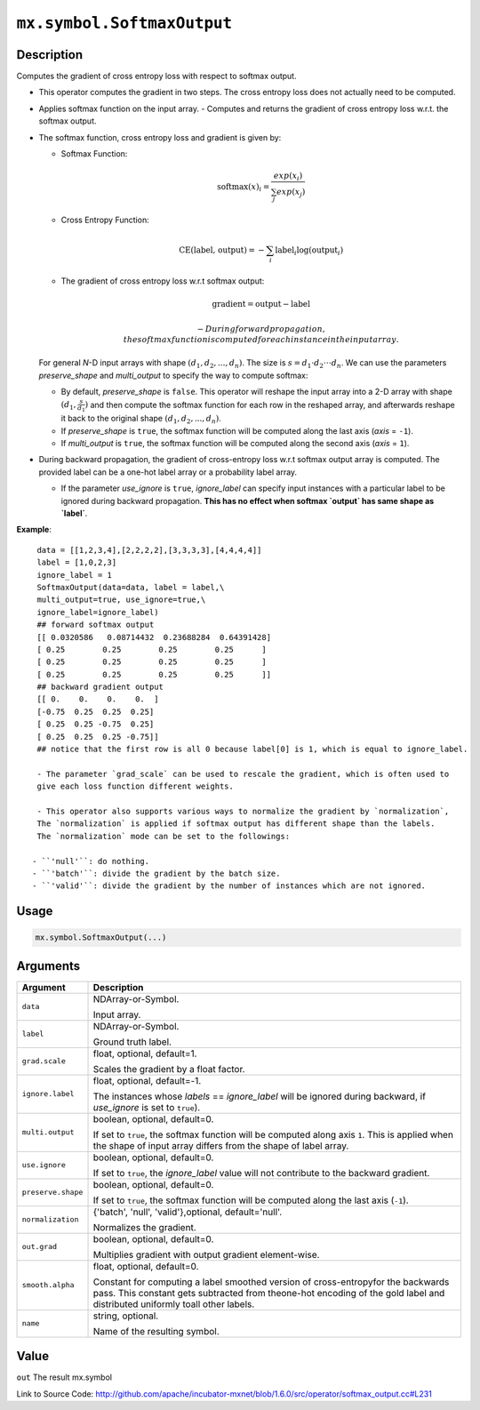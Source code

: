 

``mx.symbol.SoftmaxOutput``
======================================================

Description
----------------------

Computes the gradient of cross entropy loss with respect to softmax output.

- This operator computes the gradient in two steps.
  The cross entropy loss does not actually need to be computed.

- Applies softmax function on the input array.
  - Computes and returns the gradient of cross entropy loss w.r.t. the softmax output.

- The softmax function, cross entropy loss and gradient is given by:

  - Softmax Function:

    .. math:: \text{softmax}(x)_i = \frac{exp(x_i)}{\sum_j exp(x_j)}

  - Cross Entropy Function:

    .. math:: \text{CE(label, output)} = - \sum_i \text{label}_i \log(\text{output}_i)

  - The gradient of cross entropy loss w.r.t softmax output:

    .. math:: \text{gradient} = \text{output} - \text{label}

	- During forward propagation, the softmax function is computed for each instance in the input array.

  For general *N*-D input arrays with shape :math:`(d_1, d_2, ..., d_n)`. The size is
  :math:`s=d_1 \cdot d_2 \cdot \cdot \cdot d_n`. We can use the parameters `preserve_shape`
  and `multi_output` to specify the way to compute softmax:

  - By default, `preserve_shape` is ``false``. This operator will reshape the input array
    into a 2-D array with shape :math:`(d_1, \frac{s}{d_1})` and then compute the softmax function for
    each row in the reshaped array, and afterwards reshape it back to the original shape
    :math:`(d_1, d_2, ..., d_n)`.
  - If `preserve_shape` is ``true``, the softmax function will be computed along
    the last axis (`axis` = ``-1``).
  - If `multi_output` is ``true``, the softmax function will be computed along
    the second axis (`axis` = ``1``).

- During backward propagation, the gradient of cross-entropy loss w.r.t softmax output array is computed.
  The provided label can be a one-hot label array or a probability label array.

  - If the parameter `use_ignore` is ``true``, `ignore_label` can specify input instances
    with a particular label to be ignored during backward propagation. **This has no effect when
    softmax `output` has same shape as `label`**.

    
**Example**::

	 
	 data = [[1,2,3,4],[2,2,2,2],[3,3,3,3],[4,4,4,4]]
	 label = [1,0,2,3]
	 ignore_label = 1
	 SoftmaxOutput(data=data, label = label,\
	 multi_output=true, use_ignore=true,\
	 ignore_label=ignore_label)
	 ## forward softmax output
	 [[ 0.0320586   0.08714432  0.23688284  0.64391428]
	 [ 0.25        0.25        0.25        0.25      ]
	 [ 0.25        0.25        0.25        0.25      ]
	 [ 0.25        0.25        0.25        0.25      ]]
	 ## backward gradient output
	 [[ 0.    0.    0.    0.  ]
	 [-0.75  0.25  0.25  0.25]
	 [ 0.25  0.25 -0.75  0.25]
	 [ 0.25  0.25  0.25 -0.75]]
	 ## notice that the first row is all 0 because label[0] is 1, which is equal to ignore_label.
	 
	 - The parameter `grad_scale` can be used to rescale the gradient, which is often used to
	 give each loss function different weights.
	 
	 - This operator also supports various ways to normalize the gradient by `normalization`,
	 The `normalization` is applied if softmax output has different shape than the labels.
	 The `normalization` mode can be set to the followings:
	 
	- ``'null'``: do nothing.
	- ``'batch'``: divide the gradient by the batch size.
	- ``'valid'``: divide the gradient by the number of instances which are not ignored.
	 
	 
	 

Usage
----------

.. code:: r

	mx.symbol.SoftmaxOutput(...)

Arguments
------------------

+----------------------------------------+------------------------------------------------------------+
| Argument                               | Description                                                |
+========================================+============================================================+
| ``data``                               | NDArray-or-Symbol.                                         |
|                                        |                                                            |
|                                        | Input array.                                               |
+----------------------------------------+------------------------------------------------------------+
| ``label``                              | NDArray-or-Symbol.                                         |
|                                        |                                                            |
|                                        | Ground truth label.                                        |
+----------------------------------------+------------------------------------------------------------+
| ``grad.scale``                         | float, optional, default=1.                                |
|                                        |                                                            |
|                                        | Scales the gradient by a float factor.                     |
+----------------------------------------+------------------------------------------------------------+
| ``ignore.label``                       | float, optional, default=-1.                               |
|                                        |                                                            |
|                                        | The instances whose `labels` == `ignore_label` will be     |
|                                        | ignored during backward, if `use_ignore` is set to         |
|                                        | ``true``).                                                 |
+----------------------------------------+------------------------------------------------------------+
| ``multi.output``                       | boolean, optional, default=0.                              |
|                                        |                                                            |
|                                        | If set to ``true``, the softmax function will be computed  |
|                                        | along axis ``1``. This is applied when the shape of input  |
|                                        | array differs from the shape of label                      |
|                                        | array.                                                     |
+----------------------------------------+------------------------------------------------------------+
| ``use.ignore``                         | boolean, optional, default=0.                              |
|                                        |                                                            |
|                                        | If set to ``true``, the `ignore_label` value will not      |
|                                        | contribute to the backward                                 |
|                                        | gradient.                                                  |
+----------------------------------------+------------------------------------------------------------+
| ``preserve.shape``                     | boolean, optional, default=0.                              |
|                                        |                                                            |
|                                        | If set to ``true``, the softmax function will be computed  |
|                                        | along the last axis                                        |
|                                        | (``-1``).                                                  |
+----------------------------------------+------------------------------------------------------------+
| ``normalization``                      | {'batch', 'null', 'valid'},optional, default='null'.       |
|                                        |                                                            |
|                                        | Normalizes the gradient.                                   |
+----------------------------------------+------------------------------------------------------------+
| ``out.grad``                           | boolean, optional, default=0.                              |
|                                        |                                                            |
|                                        | Multiplies gradient with output gradient element-wise.     |
+----------------------------------------+------------------------------------------------------------+
| ``smooth.alpha``                       | float, optional, default=0.                                |
|                                        |                                                            |
|                                        | Constant for computing a label smoothed version of         |
|                                        | cross-entropyfor the backwards pass. This constant gets    |
|                                        | subtracted from theone-hot encoding of the gold label and  |
|                                        | distributed uniformly toall other                          |
|                                        | labels.                                                    |
+----------------------------------------+------------------------------------------------------------+
| ``name``                               | string, optional.                                          |
|                                        |                                                            |
|                                        | Name of the resulting symbol.                              |
+----------------------------------------+------------------------------------------------------------+

Value
----------

``out`` The result mx.symbol


Link to Source Code: http://github.com/apache/incubator-mxnet/blob/1.6.0/src/operator/softmax_output.cc#L231

